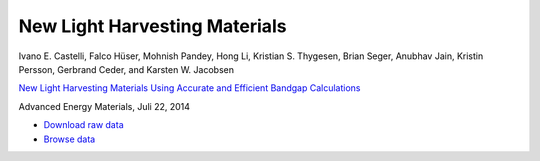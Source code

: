 New Light Harvesting Materials
==============================

.. container:: note

    Ivano E. Castelli, Falco Hüser, Mohnish Pandey, Hong Li,
    Kristian S. Thygesen, Brian Seger, Anubhav Jain, Kristin Persson,
    Gerbrand Ceder, and Karsten W. Jacobsen

    `New Light Harvesting Materials Using Accurate and Efficient Bandgap
    Calculations`__

    Advanced Energy Materials, Juli 22, 2014

    __ http:/dx.doi.org


* `Download raw data <http://cmr.fysik.dtu.dk/gllbsc.db>`_
* `Browse data <http://casimir.fysik.dtu.dk:5000/?query=project%3Dgllbsc>`_
